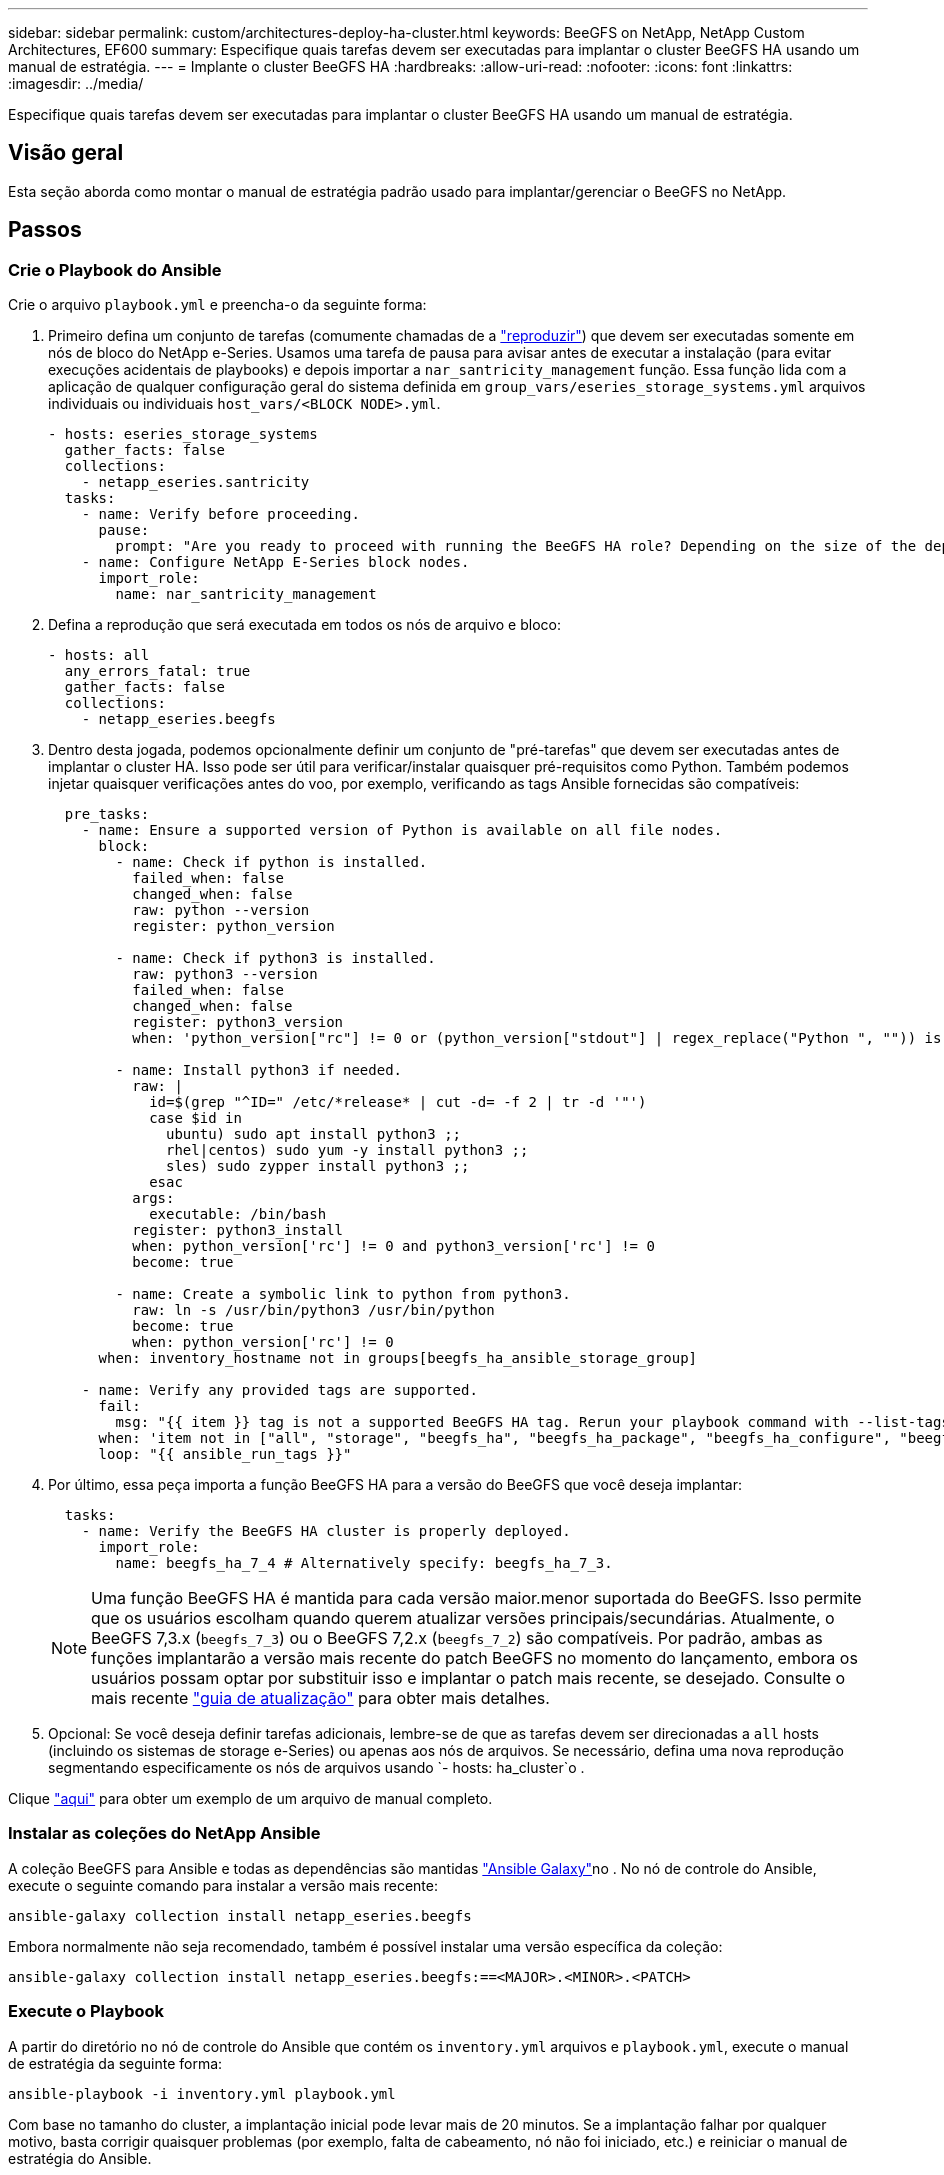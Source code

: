 ---
sidebar: sidebar 
permalink: custom/architectures-deploy-ha-cluster.html 
keywords: BeeGFS on NetApp, NetApp Custom Architectures, EF600 
summary: Especifique quais tarefas devem ser executadas para implantar o cluster BeeGFS HA usando um manual de estratégia. 
---
= Implante o cluster BeeGFS HA
:hardbreaks:
:allow-uri-read: 
:nofooter: 
:icons: font
:linkattrs: 
:imagesdir: ../media/


[role="lead"]
Especifique quais tarefas devem ser executadas para implantar o cluster BeeGFS HA usando um manual de estratégia.



== Visão geral

Esta seção aborda como montar o manual de estratégia padrão usado para implantar/gerenciar o BeeGFS no NetApp.



== Passos



=== Crie o Playbook do Ansible

Crie o arquivo `playbook.yml` e preencha-o da seguinte forma:

. Primeiro defina um conjunto de tarefas (comumente chamadas de a link:https://docs.ansible.com/ansible/latest/playbook_guide/playbooks_intro.html#playbook-syntax["reproduzir"^]) que devem ser executadas somente em nós de bloco do NetApp e-Series. Usamos uma tarefa de pausa para avisar antes de executar a instalação (para evitar execuções acidentais de playbooks) e depois importar a `nar_santricity_management` função. Essa função lida com a aplicação de qualquer configuração geral do sistema definida em `group_vars/eseries_storage_systems.yml` arquivos individuais ou individuais `host_vars/<BLOCK NODE>.yml`.
+
[source, yaml]
----
- hosts: eseries_storage_systems
  gather_facts: false
  collections:
    - netapp_eseries.santricity
  tasks:
    - name: Verify before proceeding.
      pause:
        prompt: "Are you ready to proceed with running the BeeGFS HA role? Depending on the size of the deployment and network performance between the Ansible control node and BeeGFS file and block nodes this can take awhile (10+ minutes) to complete."
    - name: Configure NetApp E-Series block nodes.
      import_role:
        name: nar_santricity_management
----
. Defina a reprodução que será executada em todos os nós de arquivo e bloco:
+
[source, yaml]
----
- hosts: all
  any_errors_fatal: true
  gather_facts: false
  collections:
    - netapp_eseries.beegfs
----
. Dentro desta jogada, podemos opcionalmente definir um conjunto de "pré-tarefas" que devem ser executadas antes de implantar o cluster HA. Isso pode ser útil para verificar/instalar quaisquer pré-requisitos como Python. Também podemos injetar quaisquer verificações antes do voo, por exemplo, verificando as tags Ansible fornecidas são compatíveis:
+
[source, yaml]
----
  pre_tasks:
    - name: Ensure a supported version of Python is available on all file nodes.
      block:
        - name: Check if python is installed.
          failed_when: false
          changed_when: false
          raw: python --version
          register: python_version

        - name: Check if python3 is installed.
          raw: python3 --version
          failed_when: false
          changed_when: false
          register: python3_version
          when: 'python_version["rc"] != 0 or (python_version["stdout"] | regex_replace("Python ", "")) is not version("3.0", ">=")'

        - name: Install python3 if needed.
          raw: |
            id=$(grep "^ID=" /etc/*release* | cut -d= -f 2 | tr -d '"')
            case $id in
              ubuntu) sudo apt install python3 ;;
              rhel|centos) sudo yum -y install python3 ;;
              sles) sudo zypper install python3 ;;
            esac
          args:
            executable: /bin/bash
          register: python3_install
          when: python_version['rc'] != 0 and python3_version['rc'] != 0
          become: true

        - name: Create a symbolic link to python from python3.
          raw: ln -s /usr/bin/python3 /usr/bin/python
          become: true
          when: python_version['rc'] != 0
      when: inventory_hostname not in groups[beegfs_ha_ansible_storage_group]

    - name: Verify any provided tags are supported.
      fail:
        msg: "{{ item }} tag is not a supported BeeGFS HA tag. Rerun your playbook command with --list-tags to see all valid playbook tags."
      when: 'item not in ["all", "storage", "beegfs_ha", "beegfs_ha_package", "beegfs_ha_configure", "beegfs_ha_configure_resource", "beegfs_ha_performance_tuning", "beegfs_ha_backup", "beegfs_ha_client"]'
      loop: "{{ ansible_run_tags }}"
----
. Por último, essa peça importa a função BeeGFS HA para a versão do BeeGFS que você deseja implantar:
+
[source, yaml]
----
  tasks:
    - name: Verify the BeeGFS HA cluster is properly deployed.
      import_role:
        name: beegfs_ha_7_4 # Alternatively specify: beegfs_ha_7_3.
----
+

NOTE: Uma função BeeGFS HA é mantida para cada versão maior.menor suportada do BeeGFS. Isso permite que os usuários escolham quando querem atualizar versões principais/secundárias. Atualmente, o BeeGFS 7,3.x (`beegfs_7_3`) ou o BeeGFS 7,2.x (`beegfs_7_2`) são compatíveis. Por padrão, ambas as funções implantarão a versão mais recente do patch BeeGFS no momento do lançamento, embora os usuários possam optar por substituir isso e implantar o patch mais recente, se desejado. Consulte o mais recente link:https://github.com/NetApp/beegfs/blob/master/docs/beegfs_ha/upgrade.md["guia de atualização"^] para obter mais detalhes.

. Opcional: Se você deseja definir tarefas adicionais, lembre-se de que as tarefas devem ser direcionadas a `all` hosts (incluindo os sistemas de storage e-Series) ou apenas aos nós de arquivos. Se necessário, defina uma nova reprodução segmentando especificamente os nós de arquivos usando `- hosts: ha_cluster`o .


Clique link:https://github.com/netappeseries/beegfs/blob/master/getting_started/beegfs_on_netapp/gen2/playbook.yml["aqui"^] para obter um exemplo de um arquivo de manual completo.



=== Instalar as coleções do NetApp Ansible

A coleção BeeGFS para Ansible e todas as dependências são mantidas link:https://galaxy.ansible.com/netapp_eseries/beegfs["Ansible Galaxy"^]no . No nó de controle do Ansible, execute o seguinte comando para instalar a versão mais recente:

[source, bash]
----
ansible-galaxy collection install netapp_eseries.beegfs
----
Embora normalmente não seja recomendado, também é possível instalar uma versão específica da coleção:

[source, bash]
----
ansible-galaxy collection install netapp_eseries.beegfs:==<MAJOR>.<MINOR>.<PATCH>
----


=== Execute o Playbook

A partir do diretório no nó de controle do Ansible que contém os `inventory.yml` arquivos e `playbook.yml`, execute o manual de estratégia da seguinte forma:

[source, bash]
----
ansible-playbook -i inventory.yml playbook.yml
----
Com base no tamanho do cluster, a implantação inicial pode levar mais de 20 minutos. Se a implantação falhar por qualquer motivo, basta corrigir quaisquer problemas (por exemplo, falta de cabeamento, nó não foi iniciado, etc.) e reiniciar o manual de estratégia do Ansible.

Ao link:architectures-inventory-common-file-node-configuration.html["configuração comum de nó de arquivo"^]especificar o , se você escolher a opção padrão para que o Ansible gerencie automaticamente a autenticação baseada na conexão, um `connAuthFile` segredo usado como um segredo compartilhado agora pode ser encontrado em `<playbook_dir>/files/beegfs/<sysMgmtdHost>_connAuthFile` (por padrão). Qualquer cliente que precise acessar o sistema de arquivos precisará usar esse segredo compartilhado. Isso é Tratado automaticamente se os clientes forem configurados usando o link:architectures-deploy-beegfs-clients.html["Função de cliente BeeGFS"^].
